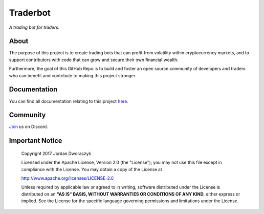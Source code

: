 Traderbot
=========
*A trading bot for traders.*

.. raw:: html

    <embed>
      <h1 align="center">
       	<br>
 	        <img width="200" src="candles.png" alt="candles">
 	      <br>
      </h1>
    </embed>
    


About
------
The purpose of this project is to create trading bots that can profit from
volatility within cryptocurrency markets, and to support contributors
with code that can grow and secure their own financial wealth. 

Furthermore, the goal of this GitHub Repo is to build and foster an open source 
community of developers and traders who can benefit and contribute to making 
this project stronger.

Documentation |docs_badge|
-------------

.. |docs_badge| image:: https://readthedocs.org/projects/traderbot/badge/?version=latest
    :target: http://traderbot.readthedocs.io/en/latest/?badge=latest
    :alt: Documentation Status

You can find all documentation relating to this project `here <https://traderbot.readthedocs.io/en/latest/>`_.

Community
----------
`Join <https://discord.gg/znCASFC>`_ us on Discord.
    
.. image:: https://raw.githubusercontent.com/discordapp/discord-api-docs/master/images/API_center.gif

.. raw:: html

    <embed>
      <h1 align="center">
       	<br>
 	        <img width="600" src=" https://raw.githubusercontent.com/discordapp/discord-api-docs/master/images/API_center.gif" alt="candles">
 	      <br>
      </h1>
    </embed>

Important Notice
-----------------

  Copyright 2017 Jordan Dworaczyk

  Licensed under the Apache License, Version 2.0 (the "License");
  you may not use this file except in compliance with the License.
  You may obtain a copy of the License at

  http://www.apache.org/licenses/LICENSE-2.0

  Unless required by applicable law or agreed to in writing, software
  distributed under the License is distributed on an **"AS IS" BASIS,
  WITHOUT WARRANTIES OR CONDITIONS OF ANY KIND**, either express or implied.
  See the License for the specific language governing permissions and
  limitations under the License.




